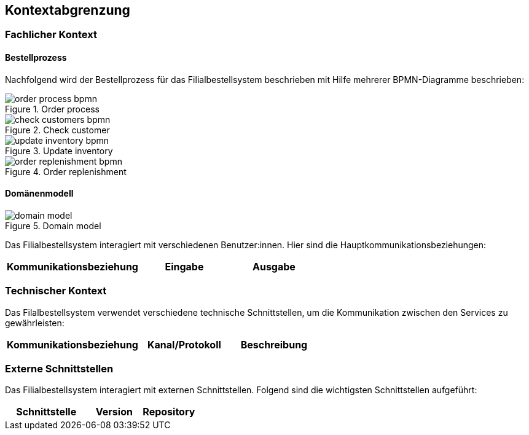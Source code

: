 ifndef::imagesdir[:imagesdir: ../images]

[[section-system-scope-and-context]]
== Kontextabgrenzung

=== Fachlicher Kontext
==== Bestellprozess
Nachfolgend wird der Bestellprozess für das Filialbestellsystem beschrieben mit Hilfe mehrerer BPMN-Diagramme beschrieben:

image::order_process_bpmn.png[title="Order process"]

image::check_customers_bpmn.png[title="Check customer"]

image::update_inventory_bpmn.png[title="Update inventory"]

image::order_replenishment_bpmn.png[title="Order replenishment"]

==== Domänenmodell

image::domain-model.png[title="Domain model"]



Das Filialbestellsystem interagiert mit verschiedenen Benutzer:innen. Hier sind die Hauptkommunikationsbeziehungen:

[cols="3,2,2",options="header"]
|===
| Kommunikationsbeziehung | Eingabe | Ausgabe
|===

=== Technischer Kontext

Das Filalbestellsystem verwendet verschiedene technische Schnittstellen, um die Kommunikation zwischen den Services zu gewährleisten:

[cols="3,2,2",options="header"]
|===
| Kommunikationsbeziehung | Kanal/Protokoll | Beschreibung
|===

=== Externe Schnittstellen

Das Filialbestellsystem interagiert mit externen Schnittstellen. Folgend sind die wichtigsten Schnittstellen aufgeführt:

[cols="3,2,2",options="header"]
|===
| Schnittstelle | Version | Repository

|===

